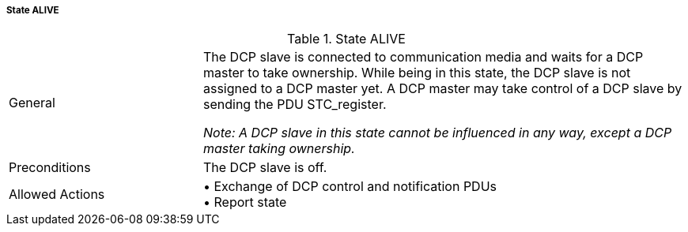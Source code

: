 ===== State ALIVE

.State ALIVE
[width="100%", cols="2,5", float="center"]
|===
|General
|The DCP slave is connected to communication media and waits for a DCP master to take ownership. While being in this state, the DCP slave is not assigned to a DCP master yet. A DCP master may take control of a DCP slave by sending the PDU +STC_register.+

_Note: A DCP slave in this state cannot be influenced in any way, except a DCP master taking ownership._

|Preconditions
|The DCP slave is off.

|Allowed Actions
|•	Exchange of DCP control and notification PDUs +
•	Report state
|===
